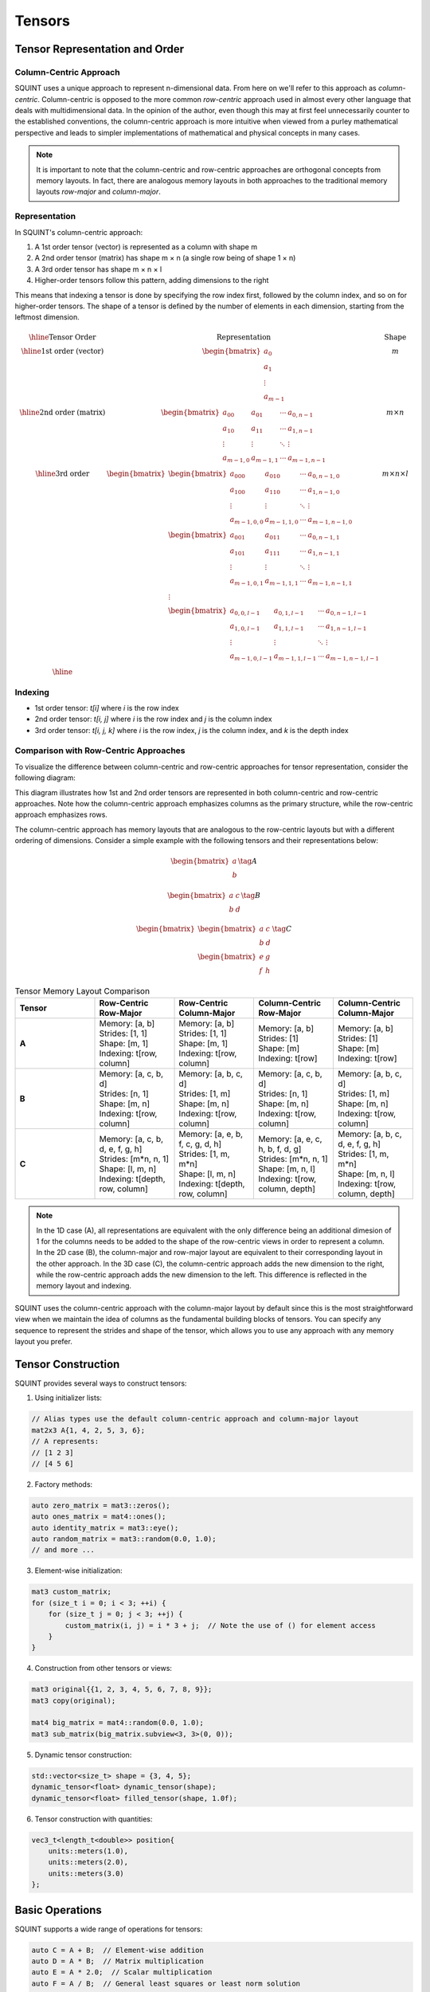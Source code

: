 Tensors
=======

Tensor Representation and Order
-------------------------------

Column-Centric Approach
^^^^^^^^^^^^^^^^^^^^^^^

SQUINT uses a unique approach to represent n-dimensional data. From here on we'll refer to this approach as *column-centric*.
Column-centric is opposed to the more common *row-centric* approach used in almost every other language that deals with multidimensional data.
In the opinion of the author, even though this may at first feel unnecessarily counter to the established conventions, the column-centric approach is more
intuitive when viewed from a purley mathematical perspective and leads to simpler implementations of mathematical and physical concepts in many cases.

.. note::
   It is important to note that the column-centric and row-centric approaches are orthogonal concepts from memory layouts. In fact, there are
   analogous memory layouts in both approaches to the traditional memory layouts *row-major* and *column-major*.

Representation
^^^^^^^^^^^^^^

In SQUINT's column-centric approach:

1. A 1st order tensor (vector) is represented as a column with shape m
2. A 2nd order tensor (matrix) has shape m × n (a single row being of shape 1 × n)
3. A 3rd order tensor has shape m × n × l
4. Higher-order tensors follow this pattern, adding dimensions to the right

This means that indexing a tensor is done by specifying the row index first, followed by the column index, and so on for higher-order tensors.
The shape of a tensor is defined by the number of elements in each dimension, starting from the leftmost dimension.

.. math::
   \begin{array}{|c|c|c|}
   \hline
   \text{Tensor Order} & \text{Representation} & \text{Shape} \\
   \hline
   \text{1st order (vector)} &
   \begin{bmatrix}
    a_0 \\ a_1 \\ \vdots \\ a_{m-1}
   \end{bmatrix} &
    m \\
   \hline
   \text{2nd order (matrix)} &
   \begin{bmatrix}
   a_{00} & a_{01} & \cdots & a_{0,n-1} \\
   a_{10} & a_{11} & \cdots & a_{1,n-1} \\
   \vdots & \vdots & \ddots & \vdots \\
   a_{m-1,0} & a_{m-1,1} & \cdots & a_{m-1,n-1}
   \end{bmatrix} &
    m \times n \\
   \hline
   \text{3rd order} &
   \begin{bmatrix}
   \begin{bmatrix}
   a_{000} & a_{010} & \cdots & a_{0,n-1,0} \\
   a_{100} & a_{110} & \cdots & a_{1,n-1,0} \\
   \vdots & \vdots & \ddots & \vdots \\
   a_{m-1,0,0} & a_{m-1,1,0} & \cdots & a_{m-1,n-1,0}
   \end{bmatrix} \\
   \begin{bmatrix}
   a_{001} & a_{011} & \cdots & a_{0,n-1,1} \\
   a_{101} & a_{111} & \cdots & a_{1,n-1,1} \\
   \vdots & \vdots & \ddots & \vdots \\
   a_{m-1,0,1} & a_{m-1,1,1} & \cdots & a_{m-1,n-1,1}
   \end{bmatrix} \\
   \vdots \\
   \begin{bmatrix}
   a_{0,0,l-1} & a_{0,1,l-1} & \cdots & a_{0,n-1,l-1} \\
   a_{1,0,l-1} & a_{1,1,l-1} & \cdots & a_{1,n-1,l-1} \\
   \vdots & \vdots & \ddots & \vdots \\
   a_{m-1,0,l-1} & a_{m-1,1,l-1} & \cdots & a_{m-1,n-1,l-1}
   \end{bmatrix}
   \end{bmatrix}
    &
    m \times n \times l \\
   \hline
   \end{array}

Indexing
^^^^^^^^^

- 1st order tensor: `t[i]` where `i` is the row index
- 2nd order tensor: `t[i, j]` where `i` is the row index and `j` is the column index
- 3rd order tensor: `t[i, j, k]` where `i` is the row index, `j` is the column index, and `k` is the depth index

Comparison with Row-Centric Approaches
^^^^^^^^^^^^^^^^^^^^^^^^^^^^^^^^^^^^^^

To visualize the difference between column-centric and row-centric approaches for tensor representation, consider the following diagram:

.. rst-class:: only-light

   .. tikz:: Column-centric vs Row-centric Tensor Representation
      :libs: matrix
      :xscale: 80

      \begin{tikzpicture}
        \matrix (m) [matrix of math nodes, row sep=3em, column sep=4em, minimum width=2em]
        {
          \text{Column-centric} & \text{Row-centric} \\
          \begin{bmatrix} a \\ b \\ c \end{bmatrix} & \begin{bmatrix} a & b & c \end{bmatrix} \\
          \begin{bmatrix} 
            a & d \\ 
            b & e \\ 
            c & f
          \end{bmatrix} &
          \begin{bmatrix}
            a & b & c \\
            d & e & f
          \end{bmatrix} \\
        };
        \path[->]
          (m-1-1) edge node [left] {1st order} (m-2-1)
          (m-1-2) edge node [right] {1st order} (m-2-2)
          (m-2-1) edge node [left] {2nd order} (m-3-1)
          (m-2-2) edge node [right] {2nd order} (m-3-2);
      \end{tikzpicture}

.. rst-class:: only-dark

   .. tikz:: Column-centric vs Row-centric Tensor Representation
      :libs: matrix
      :xscale: 80

      \begin{tikzpicture}[every node/.style={text=white}]
        \matrix (m) [matrix of math nodes, row sep=3em, column sep=4em, minimum width=2em]
        {
          \text{Column-centric} & \text{Row-centric} \\
          \begin{bmatrix} a \\ b \\ c \end{bmatrix} & \begin{bmatrix} a & b & c \end{bmatrix} \\
          \begin{bmatrix} 
            a & d \\ 
            b & e \\ 
            c & f
          \end{bmatrix} &
          \begin{bmatrix}
            a & b & c \\
            d & e & f
          \end{bmatrix} \\
        };
        \path[->, draw=white]
          (m-1-1) edge node [left] {1st order} (m-2-1)
          (m-1-2) edge node [right] {1st order} (m-2-2)
          (m-2-1) edge node [left] {2nd order} (m-3-1)
          (m-2-2) edge node [right] {2nd order} (m-3-2);
      \end{tikzpicture}

This diagram illustrates how 1st and 2nd order tensors are represented in both column-centric and row-centric approaches. Note how the column-centric approach emphasizes columns as the primary structure, while the row-centric approach emphasizes rows.

The column-centric approach has memory layouts that are analogous to the row-centric layouts but with a different ordering of dimensions. Consider a simple example with the following tensors and their representations below:

.. math::
  \begin{equation}
      \begin{bmatrix} a \\ b \end{bmatrix}\tag{A}
  \end{equation}

.. math::
  \begin{equation}
      \begin{bmatrix} a & c \\ b & d \end{bmatrix}\tag{B}
  \end{equation}

.. math::
  \begin{equation}
      \begin{bmatrix}\begin{bmatrix} a & c \\ b & d \end{bmatrix} \\ \begin{bmatrix} e & g \\ f & h \end{bmatrix}\end{bmatrix}\tag{C}
  \end{equation}

.. list-table:: Tensor Memory Layout Comparison
   :widths: 20 20 20 20 20
   :header-rows: 1

   * - Tensor
     - Row-Centric Row-Major
     - Row-Centric Column-Major
     - Column-Centric Row-Major
     - Column-Centric Column-Major
   * - **A**
     - | Memory: [a, b]
       | Strides: [1, 1]
       | Shape: [m, 1]
       | Indexing: t[row, column]
     - | Memory: [a, b]
       | Strides: [1, 1]
       | Shape: [m, 1]
       | Indexing: t[row, column]
     - | Memory: [a, b]
       | Strides: [1]
       | Shape: [m]
       | Indexing: t[row]
     - | Memory: [a, b]
       | Strides: [1]
       | Shape: [m]
       | Indexing: t[row]
   * - **B**
     - | Memory: [a, c, b, d]
       | Strides: [n, 1]
       | Shape: [m, n]
       | Indexing: t[row, column]
     - | Memory: [a, b, c, d]
       | Strides: [1, m]
       | Shape: [m, n]
       | Indexing: t[row, column]
     - | Memory: [a, c, b, d]
       | Strides: [n, 1]
       | Shape: [m, n]
       | Indexing: t[row, column]
     - | Memory: [a, b, c, d]
       | Strides: [1, m]
       | Shape: [m, n]
       | Indexing: t[row, column]
   * - **C**
     - | Memory: [a, c, b, d, e, f, g, h]
       | Strides: [m*n, n, 1]
       | Shape: [l, m, n]
       | Indexing: t[depth, row, column]
     - | Memory: [a, e, b, f, c, g, d, h]
       | Strides: [1, m, m*n]
       | Shape: [l, m, n]
       | Indexing: t[depth, row, column]
     - | Memory: [a, e, c, h, b, f, d, g]
       | Strides: [m*n, n, 1]
       | Shape: [m, n, l]
       | Indexing: t[row, column, depth]
     - | Memory: [a, b, c, d, e, f, g, h]
       | Strides: [1, m, m*n]
       | Shape: [m, n, l]
       | Indexing: t[row, column, depth]

.. note::
   In the 1D case (A), all representations are equivalent with the only difference being an additional dimesion of 1 for the columns needs to be added to the shape of the row-centric views in order to represent a column.
   In the 2D case (B), the column-major and row-major layout are equivalent to their corresponding layout in the other approach.
   In the 3D case (C), the column-centric approach adds the new dimension to the right, while the row-centric approach adds the new dimension to the left. This difference is reflected in the memory layout and indexing.

SQUINT uses the column-centric approach with the column-major layout by default since this is the most straightforward view when we maintain the idea of columns as the fundamental building blocks of tensors.
You can specify any sequence to represent the strides and shape of the tensor, which allows you to use any approach with any memory layout you prefer.


Tensor Construction
-------------------


SQUINT provides several ways to construct tensors:

1. Using initializer lists:

.. code-block:: cpp

   // Alias types use the default column-centric approach and column-major layout
   mat2x3 A{1, 4, 2, 5, 3, 6};
   // A represents:
   // [1 2 3]
   // [4 5 6]

2. Factory methods:

.. code-block:: cpp

   auto zero_matrix = mat3::zeros();
   auto ones_matrix = mat4::ones();
   auto identity_matrix = mat3::eye();
   auto random_matrix = mat3::random(0.0, 1.0);
   // and more ...

3. Element-wise initialization:

.. code-block:: cpp

   mat3 custom_matrix;
   for (size_t i = 0; i < 3; ++i) {
       for (size_t j = 0; j < 3; ++j) {
           custom_matrix(i, j) = i * 3 + j;  // Note the use of () for element access
       }
   }

4. Construction from other tensors or views:

.. code-block:: cpp

   mat3 original{{1, 2, 3, 4, 5, 6, 7, 8, 9}};
   mat3 copy(original);
   
   mat4 big_matrix = mat4::random(0.0, 1.0);
   mat3 sub_matrix(big_matrix.subview<3, 3>(0, 0));

5. Dynamic tensor construction:

.. code-block:: cpp

   std::vector<size_t> shape = {3, 4, 5};
   dynamic_tensor<float> dynamic_tensor(shape);
   dynamic_tensor<float> filled_tensor(shape, 1.0f);

6. Tensor construction with quantities:

.. code-block:: cpp

   vec3_t<length_t<double>> position{
       units::meters(1.0),
       units::meters(2.0),
       units::meters(3.0)
   };


Basic Operations
----------------


SQUINT supports a wide range of operations for tensors:

.. code-block:: cpp

   auto C = A + B;  // Element-wise addition
   auto D = A * B;  // Matrix multiplication
   auto E = A * 2.0;  // Scalar multiplication
   auto F = A / B;  // General least squares or least norm solution
   
   // Element access (note the use of () for multi-dimensional access)
   auto element = A(1, 2);  // Access element at row 1, column 2
   
   // Iteration (column-major order by default)
   for (const auto& element : A) {
       // Process each element
   }
   
   // Iteration of rows
   for (const auto& row : A.rows()) {
       // Process each row
   }
   
   // Iteration of views
   for (const auto& view : A.subviews<2,3>()) {
       // Process each view
   }

For matrix multiplication, the operation performed is:

:math:`(AB)_{ij} = \sum_{k=1}^n A_{ik}B_{kj}`


Views and Reshaping
-------------------


SQUINT provides powerful view and reshaping capabilities:

.. code-block:: cpp

   auto view = A.view();  // Create a view of the entire tensor
   auto subview = A.subview<2, 2>(0, 1);  // Create a 2x2 subview starting at (0, 1)
   auto reshaped = A.reshape<6>();  // Reshape to a 1
   D tensor
   auto transposed = A.transpose();  // Transpose the tensor
   auto permuted = A.permute<1,0>(); // Permutation of the tensor
   
   // For dynamic tensors
   auto dynamic_reshaped = dynamic_tensor.reshape({6, 4});
   auto dynamic_transposed = dynamic_tensor.transpose();


Linear Algebra Operations
-------------------------


SQUINT provides comprehensive linear algebra operations:

- **Solving Linear Systems**:

.. code-block:: cpp

   auto result = solve(A, b);  // Solves Ax = b for square systems

This solves the system of linear equations:
  
:math:`Ax = b`

A will be overwritten with the LU decomposition of A and b will be overwritten with the solution x.

- **Least Squares / Least Norm Solution**:

.. code-block:: cpp

   auto result = solve_general(A, b);  // Solves Ax = b for non-square systems

:math:`Ax = b`

The system is solved in the least squares sense, where A is an m x n matrix with m >= n and in the least norm sense when m < n.

A will be overwritten with the QR decomposition of A and b will be overwritten with the solution x.

.. note::
   b must have enough rows to store the solution.

- **Matrix Inversion**:

.. code-block:: cpp

   auto inverse = inv(A);  // Computes the inverse of a square matrix

The inverse :math:`A^{-1}` satisfies:
  
:math:`AA^{-1} = A^{-1}A = I`

- **Pseudoinverse**:

.. code-block:: cpp

   auto pseudo_inverse = pinv(A);  // Computes the Moore-Penrose pseudoinverse

For a matrix :math:`A`, the Moore-Penrose pseudoinverse :math:`A^+` satisfies:
  
:math:`AA^+A = A`
:math:`A^+AA^+ = A^+`
:math:`(AA^+)^* = AA^+`
:math:`(A^+A)^* = A^+A`


Vector Operations
-----------------


- **Cross Product** (for 3D vectors):

.. code-block:: cpp

   auto cross_product = cross(a, b);

For vectors :math:`a = (a_x, a_y, a_z)` and :math:`b = (b_x, b_y, b_z)`:
  
:math:`a \times b = (a_y b_z - a_z b_y, a_z b_x - a_x b_z, a_x b_y - a_y b_x)`

- **Dot Product**:

.. code-block:: cpp

   auto dot_product = dot(a, b);

For vectors :math:`a` and :math:`b`:
  
:math:`a \cdot b = \sum_{i=1}^n a_i b_i`

- **Vector Norm**:

.. code-block:: cpp

   auto vector_norm = norm(a);

The Euclidean norm of a vector :math:`a` is:
  
:math:`\|a\| = \sqrt{\sum_{i=1}^n |a_i|^2}`


Matrix Operations
-----------------


- **Trace**:

.. code-block:: cpp

   auto matrix_trace = trace(A);

The trace of a square matrix :math:`A` is:
  
:math:`\text{tr}(A) = \sum_{i=1}^n A_{ii}`


Statistical Functions
---------------------


- **Mean**:

.. code-block:: cpp

   auto tensor_mean = mean(A);

For a tensor :math:`A` with :math:`n` elements:
  
:math:`\text{mean}(A) = \frac{1}{n} \sum_{i=1}^n A_i`


Tensor Contraction
------------------


- **Tensor Contraction**:

.. code-block:: cpp

   // for dynamic shape tensors
   auto contraction_pairs = std::vector<std::pair<size_t, size_t>>{{I, J}};
   auto contracted = contract(A, B, contraction_pairs);
   // for fixed shape tensors
   auto contracted = contract(A, B, std::index_sequence<I>{}, std::index_sequence<J>{});

For tensors :math:`A` and :math:`B`, the contraction over indices :math:`i` and :math:`j` is:
  
:math:`(A \cdot B)_{k_1...k_n l_1...l_m} = \sum_{i,j} A_{k_1...k_n i} B_{j l_1...l_m}`


Einstein Summation (einsum)
---------------------------

SQUINT provides an implementation of Einstein summation convention through the `einsum` function. This powerful method allows for concise expression of many tensor operations including, but not limited to, transpose, matrix multiplication, and trace.

Syntax
^^^^^^

For dynamic shape tensors:

.. code-block:: cpp

   auto result = einsum("subscript_string", tensor1, tensor2);


For fixed shape tensors:

.. code-block:: cpp

   auto result = einsum<InputSubscripts1, InputSubscripts2, OutputSubscripts>(tensor1, tensor2);


Where:

- `subscript_string` is a string specifying the operation in Einstein notation
- `InputSubscripts1`, `InputSubscripts2`, and `OutputSubscripts` are `std::index_sequence` representing the input and output subscripts
- `tensor1` and `tensor2` are the input tensors

For operations on a single tensor, use:

For dynamic shape tensors:

.. code-block:: cpp

   auto result = einsum("subscript_string", tensor);


For fixed shape tensors:

.. code-block:: cpp

   auto result = einsum<InputSubscripts, OutputSubscripts>(tensor);


Examples
^^^^^^^^

1. Matrix Multiplication:

Dynamic shape:

.. code-block:: cpp

   auto result = einsum("ij,jk->ik", A, B);


Fixed shape:

.. code-block:: cpp
   
   auto result = einsum<seq<I, J>, seq<J, K>, seq<I, K>>(A, B);


2. Dot Product:

Dynamic shape:

.. code-block:: cpp

   auto result = einsum("i,i->", A, B);


Fixed shape:

.. code-block:: cpp

   auto result = einsum<seq<I>, seq<I>, seq<>>(A, B);

3. Outer Product:

Dynamic shape:

.. code-block:: cpp

   auto result = einsum("i,j->ij", A, B);


Fixed shape:

.. code-block:: cpp

   auto result = einsum<seq<I>, seq<J>, seq<I, J>>(A, B);


4. Trace:

Dynamic shape:

.. code-block:: cpp

   auto result = einsum("ii->", A);


Fixed shape:

.. code-block:: cpp

   auto result = einsum<seq<I, I>, seq<>>(A);


5. Diagonal:

Dynamic shape:

.. code-block:: cpp

   auto result = einsum("ii->i", A);


Fixed shape:

.. code-block:: cpp

   auto result = einsum<seq<I, I>, seq<I>>(A);

6. Permutation:

Dynamic shape:

.. code-block:: cpp

   auto result = einsum("ijk->kji", A);


Fixed shape:

.. code-block:: cpp

   auto result = einsum<seq<I, J, K>, seq<K, J, I>>(A);

The `einsum` function provides a unified interface for many tensor operations, allowing for concise and readable code. It automatically handles the necessary contractions and permutations based on the specified subscripts.


Tensor Error Checking
---------------------

SQUINT provides optional error checking for tensors, which is separate from and orthogonal to error checking for quantities. When enabled, tensor error checking primarily focuses on bounds checking and additional shape checks at runtime, especially for dynamic tensors.

Enabling Error Checking
^^^^^^^^^^^^^^^^^^^^^^^

Error checking for tensors can be enabled by specifying the `error_checking::enabled` policy when declaring a tensor:

.. code-block:: cpp

   using ErrorTensor = squint::tensor<float, dynamic, dynamic, error_checking::enabled>
   ErrorTensor t({2,3}, std::vector<float>{1, 4, 2, 5, 3, 6});

Types of Checks
^^^^^^^^^^^^^^^

When error checking is enabled for tensors, SQUINT performs the following types of checks:

1. **Bounds Checking**: Ensures that element access is within the tensor's dimensions.

   .. code-block:: cpp

      // This will throw std::out_of_range
      t(2, 0);
      t(0, 3);

2. **Shape Compatibility**: Verifies that tensor operations are performed on compatible shapes.

   .. code-block:: cpp

      ErrorTensor a({2, 3});
      ErrorTensor b({3, 4});
      ErrorTensor c({2, 4});
      
      // This will compile and run correctly
      auto result1 = a * b;
      
      // This will throw a runtime error due to incompatible shapes
      auto result2 = a * c;

3. **View Bounds**: Ensures that tensor views and reshaping operations are within bounds.

   .. code-block:: cpp

      // This will throw if the subview exceeds the tensor's bounds
      auto subview = t.subview({2,2}, {1, 2});

Performance Considerations
^^^^^^^^^^^^^^^^^^^^^^^^^^

While error checking provides additional safety, it does come with a performance cost. In performance-critical code, you may want to disable error checking:

.. code-block:: cpp

   using FastTensor = squint::tensor<float, squint::shape<2, 3>, squint::strides::column_major<squint::shape<2, 3>>, squint::error_checking::disabled>;
   FastTensor ft{1, 4, 2, 5, 3, 6};

   // No bounds checking performed, may lead to undefined behavior if accessed out of bounds
   auto element = ft(1, 1);

Error Checking and Quantities
^^^^^^^^^^^^^^^^^^^^^^^^^^^^^

It's important to note that tensor error checking is independent of quantity error checking. You can have tensors of quantities with different error checking policies:

.. code-block:: cpp

   // Tensor with error checking, containing quantities without error checking
   tensor<length_t<double>, shape<3>, strides::column_major<shape<3>>, error_checking::enabled> t1;

   // Tensor without error checking, containing quantities with error checking
   tensor<quantity<double, dimensions::L, error_checking::enabled>, shape<3>, strides::column_major<shape<3>>, error_checking::disabled> t2;
